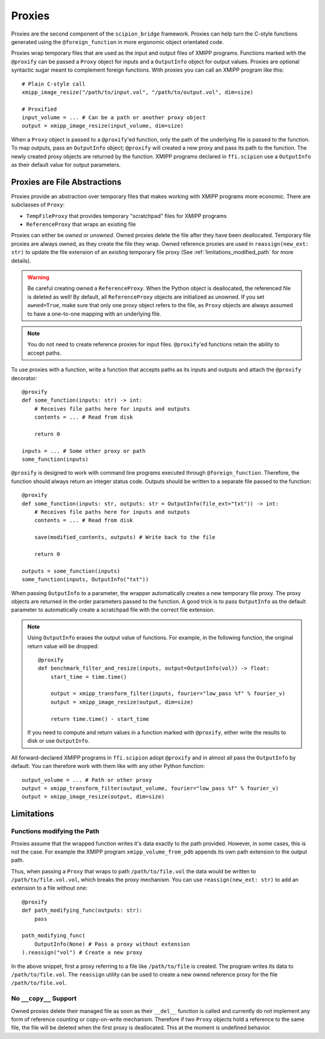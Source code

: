 .. _proxies:
Proxies
========

Proxies are the second component of the ``scipion_bridge`` framework. Proxies
can help turn the C-style functions generated using the ``@foreign_function`` in
more ergonomic object orientated code.

Proxies wrap temporary files that are used as the input and  output files of
XMIPP programs. Functions marked with the ``@proxify`` can be passed a ``Proxy``
object for inputs and a ``OutputInfo`` object for output values. Proxies are
optional syntactic sugar meant to complement foreign functions. With proxies
you can call an XMIPP program like this::

    # Plain C-style call
    xmipp_image_resize("/path/to/input.vol", "/path/to/output.vol", dim=size)

    # Proxified
    input_volume = ... # Can be a path or another proxy object
    output = xmipp_image_resize(input_volume, dim=size)

When a ``Proxy`` object is passed to a ``@proxify``'ed function, only the path
of the underlying file is passed to the function. To map outputs, pass an
``OutputInfo`` object; ``@proxify`` will created a new proxy and pass its path
to the function. The newly created proxy objects are returned by the function.
XMIPP programs declared in ``ffi.scipion`` use a ``OutputInfo`` as their default
value for output parameters.

Proxies are File Abstractions
-----------------------------

Proxies provide an abstraction over temporary files that makes working with
XMIPP programs more economic. There are subclasses of ``Proxy``:

* ``TempFileProxy`` that provides temporary "scratchpad" files for XMIPP programs
* ``ReferenceProxy`` that wraps an existing file

Proxies can either be `owned` or `unowned`. Owned proxies delete the file after
they have been deallocated. Temporary file proxies are always owned, as they
create the file they wrap. Owned reference proxies are used in
``reassign(new_ext: str)`` to update the file extension of an existing
temporary file proxy (See :ref:`limitations_modified_path` for more details).

.. warning::
    Be careful creating owned a ``ReferenceProxy``. When the Python object is
    deallocated, the referenced file is deleted as well! By default, all
    ``ReferenceProxy`` objects are initialized as unowned. If you set
    ``owned=True``, make sure that only one proxy object refers to the file,
    as ``Proxy`` objects are always assumed to have a one-to-one mapping
    with an underlying file.

.. note::
    You do not need to create reference proxies for input files. ``@proxify``'ed
    functions retain the ability to accept paths.

To use proxies with a function, write a function that accepts paths as its
inputs and outputs and attach the ``@proxify`` decorator::

    @proxify
    def some_function(inputs: str) -> int:
        # Receives file paths here for inputs and outputs
        contents = ... # Read from disk

        return 0

    inputs = ... # Some other proxy or path
    some_function(inputs)

``@proxify`` is designed to work with command line programs executed through
``@foreign_function``. Therefore, the function should always return an integer
status code. Outputs should be written to a separate file passed to the
function::
    @proxify
    def some_function(inputs: str, outputs: str = OutputInfo(file_ext="txt")) -> int:
        # Receives file paths here for inputs and outputs
        contents = ... # Read from disk

        save(modified_contents, outputs) # Write back to the file

        return 0

    outputs = some_function(inputs)
    some_function(inputs, OutputInfo("txt"))


When passing ``OutputInfo`` to a parameter, the wrapper automatically creates
a new temporary file proxy. The proxy objects are returned in the order
parameters passed to the function. A good trick is to pass ``OutputInfo`` as
the default parameter to automatically create a scratchpad file with the
correct file extension.

.. note::
    Using ``OutputInfo`` erases the output value of functions. For example, in
    the following function, the original return value will be dropped::

        @proxify
        def benchmark_filter_and_resize(inputs, output=OutputInfo(vol)) -> float:
            start_time = time.time()
            
            output = xmipp_transform_filter(inputs, fourier="low_pass %f" % fourier_v)
            output = xmipp_image_resize(output, dim=size)

            return time.time() - start_time

    If you need to compute and return values in a function marked with
    ``@proxify``, either write the results to disk or use ``OutputInfo``.


All forward-declared XMIPP programs in ``ffi.scipion`` adopt ``@proxify`` and
in almost all pass the ``OutputInfo`` by default. You can therefore work with
them like with any other Python function::

    output_volume = ... # Path or other proxy
    output = xmipp_transform_filter(output_volume, fourier="low_pass %f" % fourier_v)
    output = xmipp_image_resize(output, dim=size)


Limitations
-----------

.. _limitations_modified_path:
Functions modifying the Path
~~~~~~~~~~~~~~~~~~~~~~~~~~~~~

Proxies assume that the wrapped function writes it's data exactly to the path
provided. However, in some cases, this is not the case. For example the XMIPP
program ``xmipp_volume_from_pdb`` appends its own path extension to the output
path.

Thus, when passing a ``Proxy`` that wraps to path ``/path/to/file.vol`` the data
would be written to ``/path/to/file.vol.vol``, which breaks the proxy mechanism.
You can use ``reassign(new_ext: str)`` to add an extension to a file without
one::

    @proxify
    def path_modifying_func(outputs: str):
        pass

    path_modifying_func(
        OutputInfo(None) # Pass a proxy without extension
    ).reassign("vol") # Create a new proxy


In the above snippet, first a proxy referring to a file like ``/path/to/file``
is created. The program writes its data to ``/path/to/file.vol``. The
``reassign`` utility can be used to create a new owned reference proxy for the
file ``/path/to/file.vol``.


No ``__copy__`` Support
~~~~~~~~~~~~~~~~~~~~~~~

Owned proxies delete their managed file as soon as their ``__del__`` function is
called and currently do not implement any form of reference counting or 
copy-on-write mechanism. Therefore if two ``Proxy`` objects hold a reference to
the same file, the file will be deleted when the first proxy is deallocated.
This at the moment is undefined behavior.
